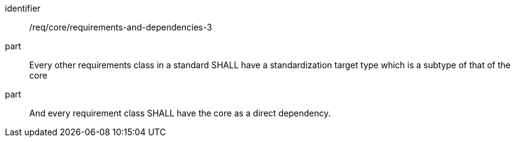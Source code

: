 [[req_requirements-and-dependencies-3]]

[requirement]
====
[%metadata]
identifier:: /req/core/requirements-and-dependencies-3
part:: Every other requirements class in a standard SHALL have a standardization target type which is a subtype of that of the core
part:: And every requirement class SHALL have the core as a direct dependency.
====
